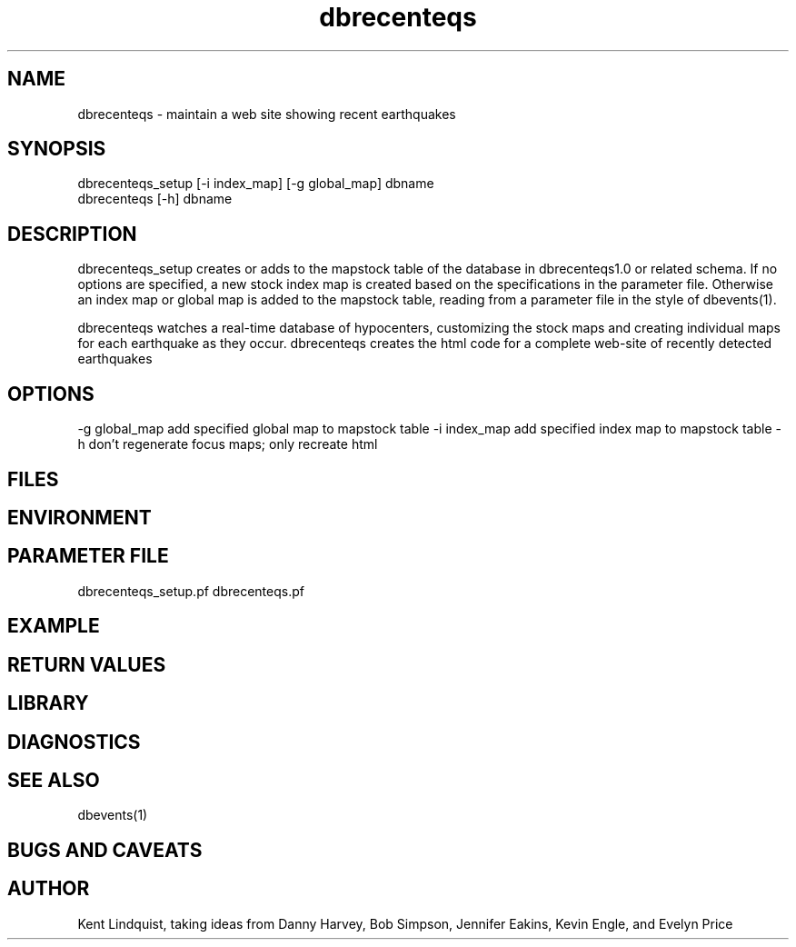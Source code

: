 .TH dbrecenteqs 1 "$Date$"
.SH NAME
dbrecenteqs \- maintain a web site showing recent earthquakes
.SH SYNOPSIS
.nf
dbrecenteqs_setup [-i index_map] [-g global_map] dbname
dbrecenteqs [-h] dbname
.fi
.SH DESCRIPTION
dbrecenteqs_setup creates or adds to the mapstock table of the database 
in dbrecenteqs1.0 or related schema. If no options are specified, a new 
stock index map is created based on the specifications in the parameter 
file. Otherwise an index map or global map is added to the mapstock table, 
reading from a parameter file in the style of dbevents(1). 

dbrecenteqs watches a real-time database of hypocenters, customizing the 
stock maps and creating individual maps for each earthquake as they occur. 
dbrecenteqs creates the html code for a complete web-site of recently 
detected earthquakes
.SH OPTIONS
-g global_map add specified global map to mapstock table
-i index_map add specified index map to mapstock table
-h don't regenerate focus maps; only recreate html 
.SH FILES
.SH ENVIRONMENT
.SH PARAMETER FILE
dbrecenteqs_setup.pf
dbrecenteqs.pf
.SH EXAMPLE
.ft CW
.RS .2i
.RE
.ft R
.SH RETURN VALUES
.SH LIBRARY
.SH DIAGNOSTICS
.SH "SEE ALSO"
.nf
dbevents(1)
.fi
.SH "BUGS AND CAVEATS"
.SH AUTHOR
Kent Lindquist, taking ideas from Danny Harvey, Bob Simpson, 
Jennifer Eakins, Kevin Engle, and Evelyn Price
.\" $Id$
